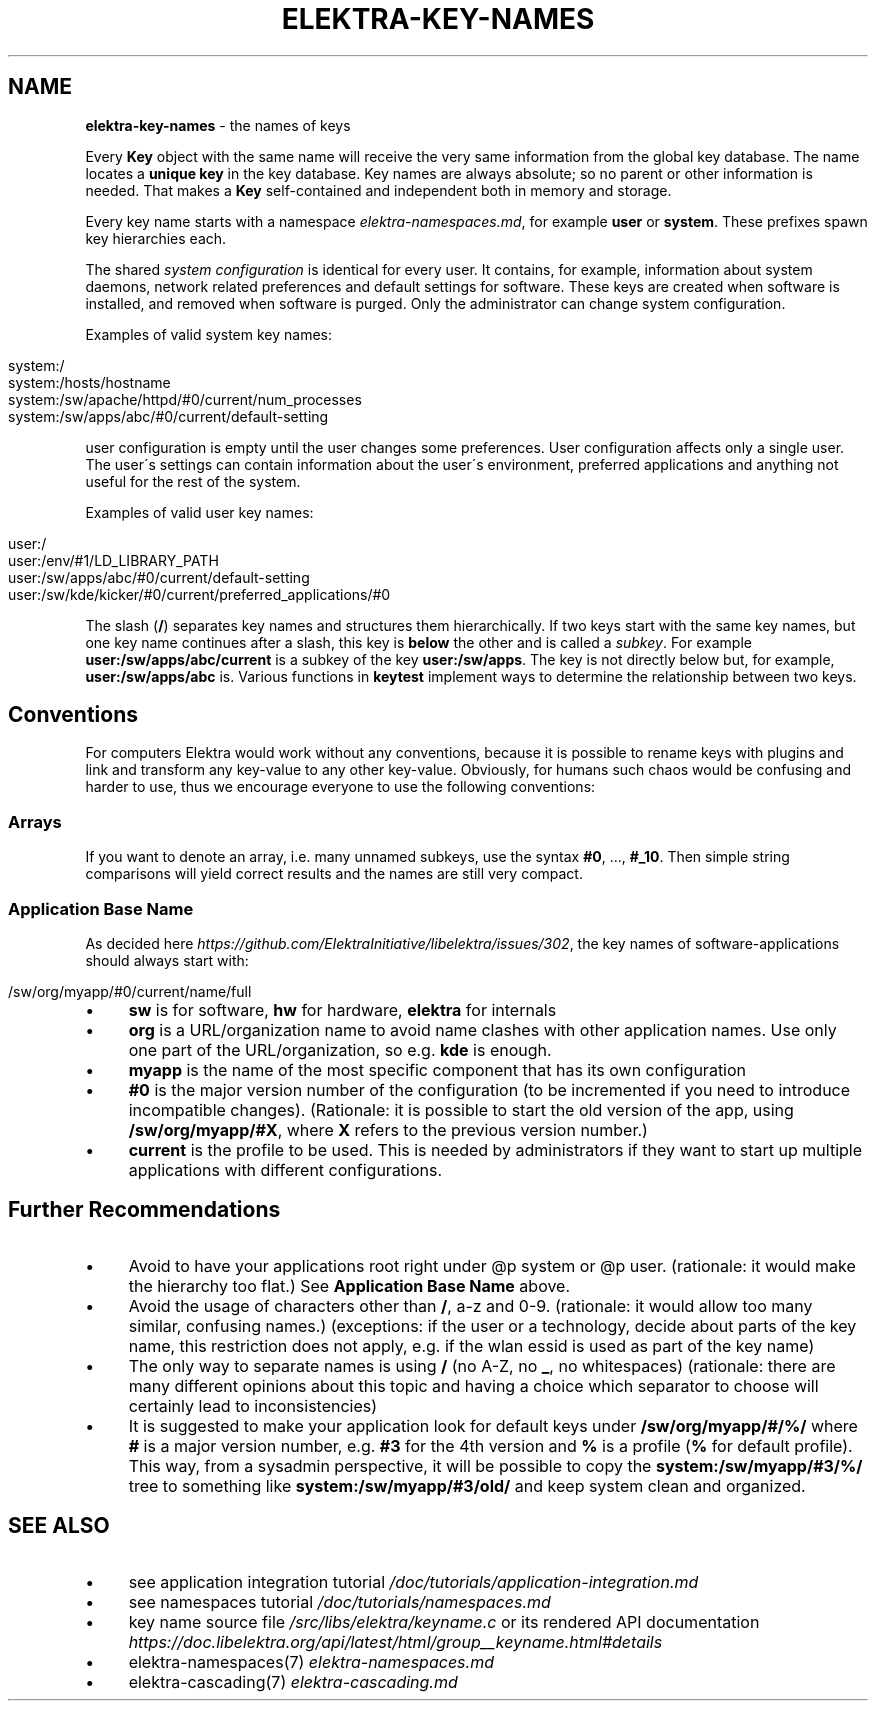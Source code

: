 .\" generated with Ronn/v0.7.3
.\" http://github.com/rtomayko/ronn/tree/0.7.3
.
.TH "ELEKTRA\-KEY\-NAMES" "7" "September 2020" "" ""
.
.SH "NAME"
\fBelektra\-key\-names\fR \- the names of keys
.
.P
Every \fBKey\fR object with the same name will receive the very same information from the global key database\. The name locates a \fBunique key\fR in the key database\. Key names are always absolute; so no parent or other information is needed\. That makes a \fBKey\fR self\-contained and independent both in memory and storage\.
.
.P
Every key name starts with a namespace \fIelektra\-namespaces\.md\fR, for example \fBuser\fR or \fBsystem\fR\. These prefixes spawn key hierarchies each\.
.
.P
The shared \fIsystem configuration\fR is identical for every user\. It contains, for example, information about system daemons, network related preferences and default settings for software\. These keys are created when software is installed, and removed when software is purged\. Only the administrator can change system configuration\.
.
.P
Examples of valid system key names:
.
.IP "" 4
.
.nf

system:/
system:/hosts/hostname
system:/sw/apache/httpd/#0/current/num_processes
system:/sw/apps/abc/#0/current/default\-setting
.
.fi
.
.IP "" 0
.
.P
user configuration is empty until the user changes some preferences\. User configuration affects only a single user\. The user\'s settings can contain information about the user\'s environment, preferred applications and anything not useful for the rest of the system\.
.
.P
Examples of valid user key names:
.
.IP "" 4
.
.nf

user:/
user:/env/#1/LD_LIBRARY_PATH
user:/sw/apps/abc/#0/current/default\-setting
user:/sw/kde/kicker/#0/current/preferred_applications/#0
.
.fi
.
.IP "" 0
.
.P
The slash (\fB/\fR) separates key names and structures them hierarchically\. If two keys start with the same key names, but one key name continues after a slash, this key is \fBbelow\fR the other and is called a \fIsubkey\fR\. For example \fBuser:/sw/apps/abc/current\fR is a subkey of the key \fBuser:/sw/apps\fR\. The key is not directly below but, for example, \fBuser:/sw/apps/abc\fR is\. Various functions in \fBkeytest\fR implement ways to determine the relationship between two keys\.
.
.SH "Conventions"
For computers Elektra would work without any conventions, because it is possible to rename keys with plugins and link and transform any key\-value to any other key\-value\. Obviously, for humans such chaos would be confusing and harder to use, thus we encourage everyone to use the following conventions:
.
.SS "Arrays"
If you want to denote an array, i\.e\. many unnamed subkeys, use the syntax \fB#0\fR, \.\.\., \fB#_10\fR\. Then simple string comparisons will yield correct results and the names are still very compact\.
.
.SS "Application Base Name"
As decided here \fIhttps://github\.com/ElektraInitiative/libelektra/issues/302\fR, the key names of software\-applications should always start with:
.
.IP "" 4
.
.nf

/sw/org/myapp/#0/current/name/full
.
.fi
.
.IP "" 0
.
.IP "\(bu" 4
\fBsw\fR is for software, \fBhw\fR for hardware, \fBelektra\fR for internals
.
.IP "\(bu" 4
\fBorg\fR is a URL/organization name to avoid name clashes with other application names\. Use only one part of the URL/organization, so e\.g\. \fBkde\fR is enough\.
.
.IP "\(bu" 4
\fBmyapp\fR is the name of the most specific component that has its own configuration
.
.IP "\(bu" 4
\fB#0\fR is the major version number of the configuration (to be incremented if you need to introduce incompatible changes)\. (Rationale: it is possible to start the old version of the app, using \fB/sw/org/myapp/#X\fR, where \fBX\fR refers to the previous version number\.)
.
.IP "\(bu" 4
\fBcurrent\fR is the profile to be used\. This is needed by administrators if they want to start up multiple applications with different configurations\.
.
.IP "" 0
.
.SH "Further Recommendations"
.
.IP "\(bu" 4
Avoid to have your applications root right under @p system or @p user\. (rationale: it would make the hierarchy too flat\.) See \fBApplication Base Name\fR above\.
.
.IP "\(bu" 4
Avoid the usage of characters other than \fB/\fR, a\-z and 0\-9\. (rationale: it would allow too many similar, confusing names\.) (exceptions: if the user or a technology, decide about parts of the key name, this restriction does not apply, e\.g\. if the wlan essid is used as part of the key name)
.
.IP "\(bu" 4
The only way to separate names is using \fB/\fR (no A\-Z, no \fB_\fR, no whitespaces) (rationale: there are many different opinions about this topic and having a choice which separator to choose will certainly lead to inconsistencies)
.
.IP "\(bu" 4
It is suggested to make your application look for default keys under \fB/sw/org/myapp/#/%/\fR where \fB#\fR is a major version number, e\.g\. \fB#3\fR for the 4th version and \fB%\fR is a profile (\fB%\fR for default profile)\. This way, from a sysadmin perspective, it will be possible to copy the \fBsystem:/sw/myapp/#3/%/\fR tree to something like \fBsystem:/sw/myapp/#3/old/\fR and keep system clean and organized\.
.
.IP "" 0
.
.SH "SEE ALSO"
.
.IP "\(bu" 4
see application integration tutorial \fI/doc/tutorials/application\-integration\.md\fR
.
.IP "\(bu" 4
see namespaces tutorial \fI/doc/tutorials/namespaces\.md\fR
.
.IP "\(bu" 4
key name source file \fI/src/libs/elektra/keyname\.c\fR or its rendered API documentation \fIhttps://doc\.libelektra\.org/api/latest/html/group__keyname\.html#details\fR
.
.IP "\(bu" 4
elektra\-namespaces(7) \fIelektra\-namespaces\.md\fR
.
.IP "\(bu" 4
elektra\-cascading(7) \fIelektra\-cascading\.md\fR
.
.IP "" 0

